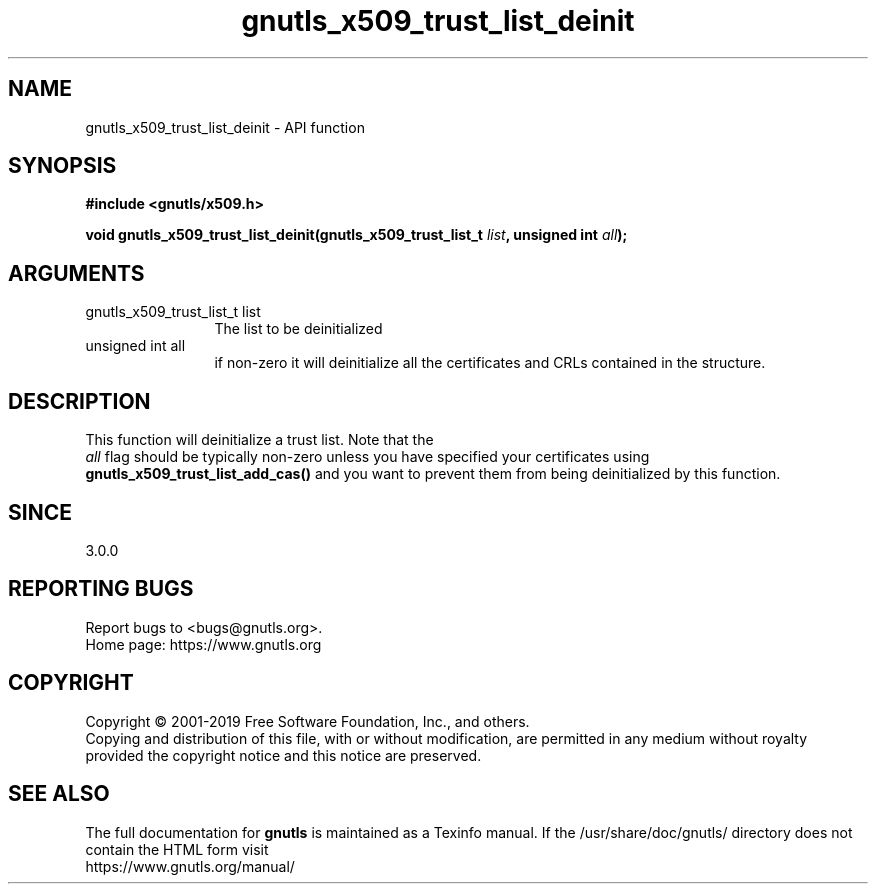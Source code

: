 .\" DO NOT MODIFY THIS FILE!  It was generated by gdoc.
.TH "gnutls_x509_trust_list_deinit" 3 "3.6.8" "gnutls" "gnutls"
.SH NAME
gnutls_x509_trust_list_deinit \- API function
.SH SYNOPSIS
.B #include <gnutls/x509.h>
.sp
.BI "void gnutls_x509_trust_list_deinit(gnutls_x509_trust_list_t " list ", unsigned int " all ");"
.SH ARGUMENTS
.IP "gnutls_x509_trust_list_t list" 12
The list to be deinitialized
.IP "unsigned int all" 12
if non\-zero it will deinitialize all the certificates and CRLs contained in the structure.
.SH "DESCRIPTION"
This function will deinitialize a trust list. Note that the
 \fIall\fP flag should be typically non\-zero unless you have specified
your certificates using \fBgnutls_x509_trust_list_add_cas()\fP and you
want to prevent them from being deinitialized by this function.
.SH "SINCE"
3.0.0
.SH "REPORTING BUGS"
Report bugs to <bugs@gnutls.org>.
.br
Home page: https://www.gnutls.org

.SH COPYRIGHT
Copyright \(co 2001-2019 Free Software Foundation, Inc., and others.
.br
Copying and distribution of this file, with or without modification,
are permitted in any medium without royalty provided the copyright
notice and this notice are preserved.
.SH "SEE ALSO"
The full documentation for
.B gnutls
is maintained as a Texinfo manual.
If the /usr/share/doc/gnutls/
directory does not contain the HTML form visit
.B
.IP https://www.gnutls.org/manual/
.PP
